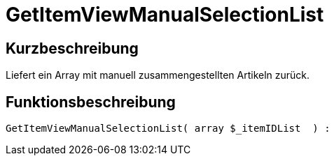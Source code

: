 = GetItemViewManualSelectionList
:keywords: GetItemViewManualSelectionList
:index: false

//  auto generated content Thu, 06 Jul 2017 00:23:00 +0200
== Kurzbeschreibung

Liefert ein Array mit manuell zusammengestellten Artikeln zurück.

== Funktionsbeschreibung

[source,plenty]
----

GetItemViewManualSelectionList( array $_itemIDList  ) :

----

